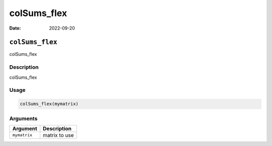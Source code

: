 ============
colSums_flex
============

:Date: 2022-09-20

``colSums_flex``
================

colSums_flex

Description
-----------

colSums_flex

Usage
-----

.. code:: r

   colSums_flex(mymatrix)

Arguments
---------

============ =============
Argument     Description
============ =============
``mymatrix`` matrix to use
============ =============
